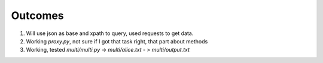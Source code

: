 Outcomes
========

1. Will use json as base and xpath to query, used requests to get data.

2. Working `proxy.py`, not sure if I got that task right, that part about methods

3. Working, tested `multi/multi.py` -> `multi/alice.txt` - > `multi/output.txt`
